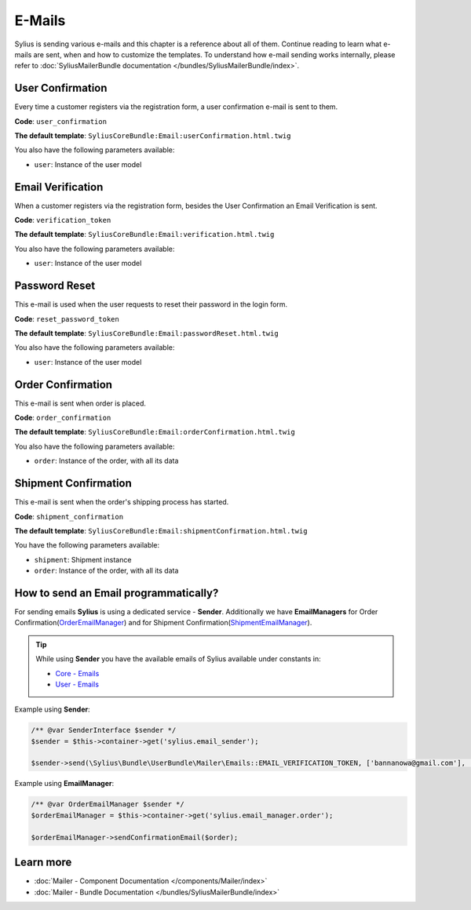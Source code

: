 .. index::
   single: E-Mails

E-Mails
=======

Sylius is sending various e-mails and this chapter is a reference about all of them. Continue reading to learn what e-mails are sent, when and how to customize the templates.
To understand how e-mail sending works internally, please refer to :doc:`SyliusMailerBundle documentation </bundles/SyliusMailerBundle/index>`.

User Confirmation
-----------------

Every time a customer registers via the registration form, a user confirmation e-mail is sent to them.

**Code**: ``user_confirmation``

**The default template**: ``SyliusCoreBundle:Email:userConfirmation.html.twig``

You also have the following parameters available:

* ``user``: Instance of the user model

Email Verification
------------------

When a customer registers via the registration form, besides the User Confirmation an Email Verification is sent.

**Code**: ``verification_token``

**The default template**: ``SyliusCoreBundle:Email:verification.html.twig``

You also have the following parameters available:

* ``user``: Instance of the user model

Password Reset
--------------

This e-mail is used when the user requests to reset their password in the login form.

**Code**: ``reset_password_token``

**The default template**: ``SyliusCoreBundle:Email:passwordReset.html.twig``

You also have the following parameters available:

* ``user``: Instance of the user model

Order Confirmation
------------------

This e-mail is sent when order is placed.

**Code**: ``order_confirmation``

**The default template**: ``SyliusCoreBundle:Email:orderConfirmation.html.twig``

You also have the following parameters available:

* ``order``: Instance of the order, with all its data

Shipment Confirmation
---------------------

This e-mail is sent when the order's shipping process has started.

**Code**: ``shipment_confirmation``

**The default template**: ``SyliusCoreBundle:Email:shipmentConfirmation.html.twig``

You have the following parameters available:

* ``shipment``: Shipment instance
* ``order``: Instance of the order, with all its data

How to send an Email programmatically?
--------------------------------------

For sending emails **Sylius** is using a dedicated service - **Sender**. Additionally we have **EmailManagers**
for Order Confirmation(`OrderEmailManager <https://github.com/Sylius/Sylius/blob/master/src/Sylius/Bundle/CoreBundle/EmailManager/OrderEmailManager.php>`_)
and for Shipment Confirmation(`ShipmentEmailManager <https://github.com/Sylius/Sylius/blob/master/src/Sylius/Bundle/CoreBundle/EmailManager/ShipmentEmailManager.php>`_).

.. tip::

    While using **Sender** you have the available emails of Sylius available under constants in:

    * `Core - Emails <https://github.com/Sylius/Sylius/blob/master/src/Sylius/Bundle/CoreBundle/Mailer/Emails.php>`_
    * `User - Emails <https://github.com/Sylius/Sylius/blob/master/src/Sylius/Bundle/UserBundle/Mailer/Emails.php>`_

Example using **Sender**:

.. code-block:: php

    /** @var SenderInterface $sender */
    $sender = $this->container->get('sylius.email_sender');

    $sender->send(\Sylius\Bundle\UserBundle\Mailer\Emails::EMAIL_VERIFICATION_TOKEN, ['bannanowa@gmail.com'], ['user' => $user]);

Example using **EmailManager**:

.. code-block:: php

    /** @var OrderEmailManager $sender */
    $orderEmailManager = $this->container->get('sylius.email_manager.order');

    $orderEmailManager->sendConfirmationEmail($order);

Learn more
----------

* :doc:`Mailer - Component Documentation </components/Mailer/index>`
* :doc:`Mailer - Bundle Documentation </bundles/SyliusMailerBundle/index>`
